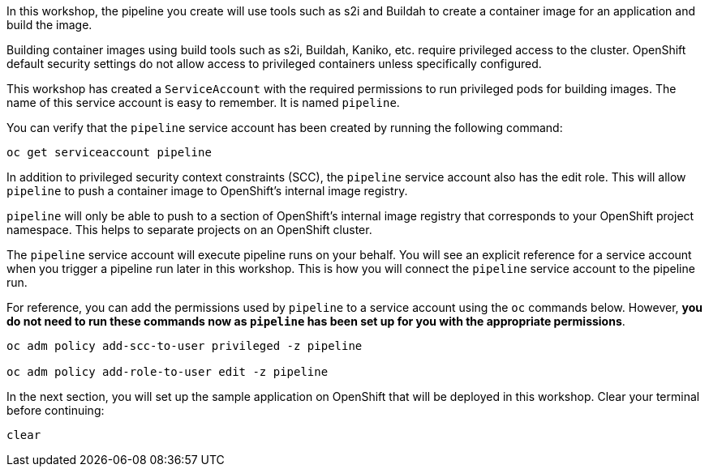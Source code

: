 In this workshop, the pipeline you create will use tools such as s2i and Buildah
to create a container image for an application and build the image.

Building container images using build tools such as s2i, Buildah, Kaniko, etc.
require privileged access to the cluster. OpenShift default security settings
do not allow access to privileged containers unless specifically configured.

This workshop has created a `ServiceAccount` with the required permissions to run
privileged pods for building images. The name of this service account is easy to
remember. It is named `pipeline`.

You can verify that the `pipeline` service account has been created by running the following command:

[source,bash,role=execute-1]
----
oc get serviceaccount pipeline
----

In addition to privileged security context constraints (SCC), the `pipeline` service
account also has the edit role. This will allow `pipeline` to push a container image
to OpenShift's internal image registry.

`pipeline` will only be able to push to a section of OpenShift's internal image registry
that corresponds to your OpenShift project namespace. This helps to separate projects
on an OpenShift cluster.

The `pipeline` service account will execute pipeline runs on your behalf. You will
see an explicit reference for a service account when you trigger a pipeline run
later in this workshop. This is how you will connect the `pipeline` service account
to the pipeline run.

For reference, you can add the permissions used by `pipeline` to a service account
using the `oc` commands below. However, **you do not need to run these commands now as
`pipeline` has been set up for you with the appropriate permissions**.

[source,bash]
----
oc adm policy add-scc-to-user privileged -z pipeline

oc adm policy add-role-to-user edit -z pipeline
----

In the next section, you will set up the sample application on OpenShift that will
be deployed in this workshop. Clear your terminal before continuing:

[source,bash,role=execute-1]
----
clear
----
